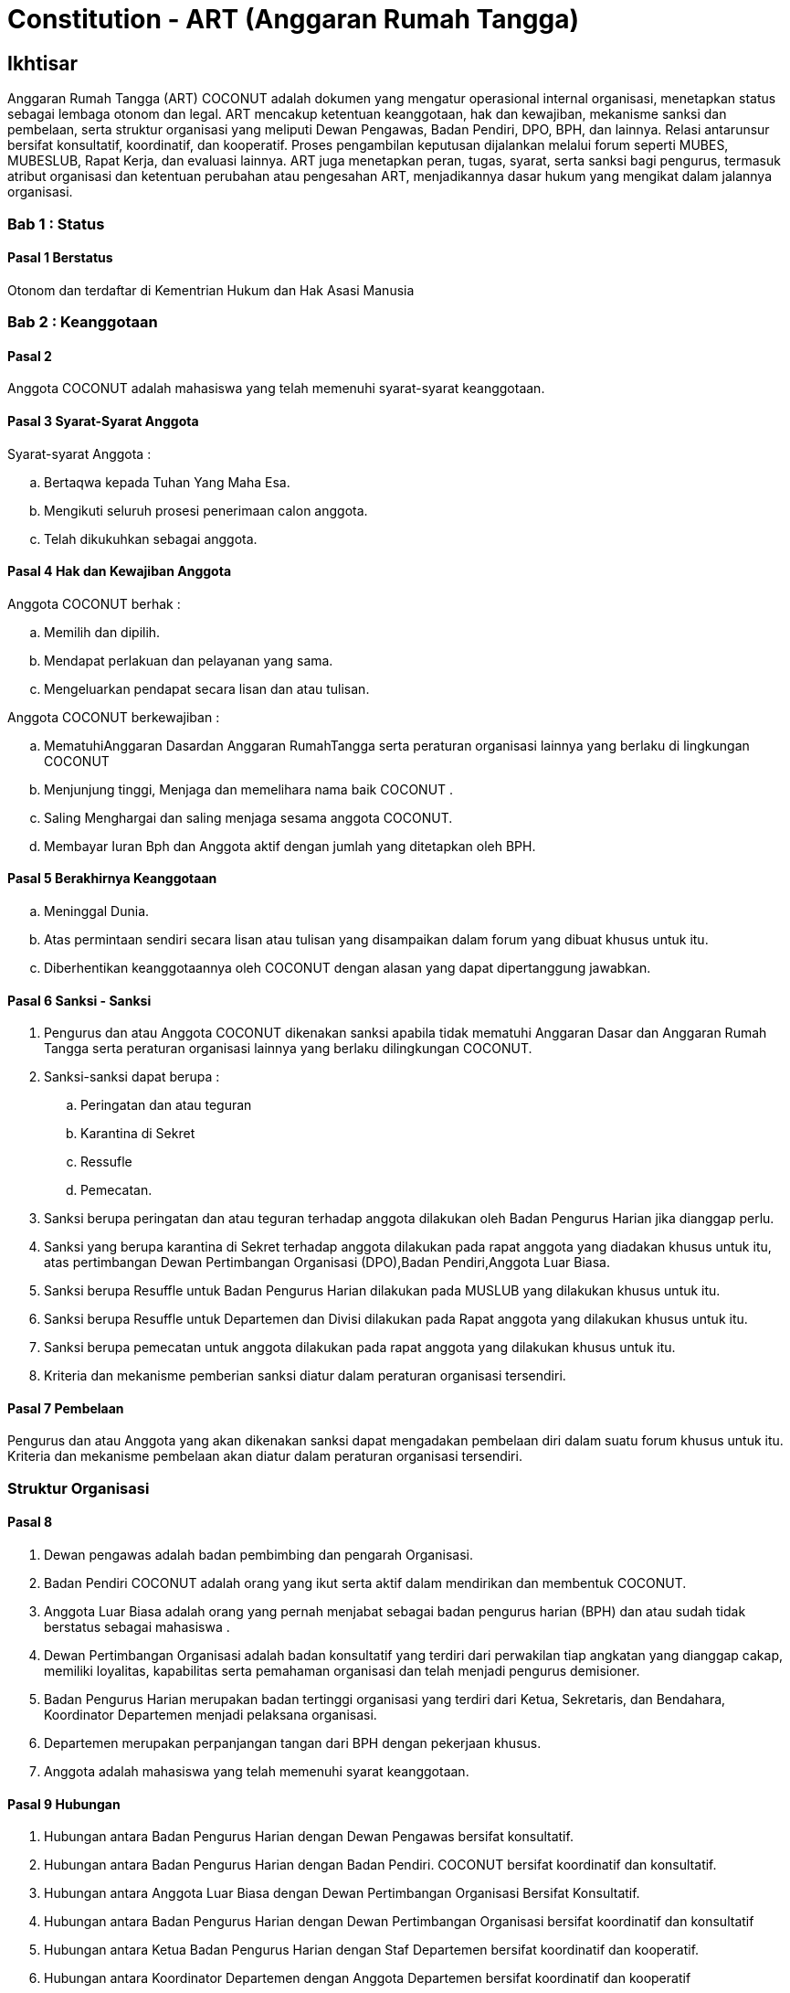 = Constitution - ART (Anggaran Rumah Tangga)
:navtitle: Bluebook - Constitution - Anggaran Rumah Tangga
:description: Anggaran Rumah Tangga COCONUT Computer Club
:keywords: COCONUT, Konstitusi, Anggaran Rumah Tangga

== Ikhtisar

Anggaran Rumah Tangga (ART) COCONUT adalah dokumen yang mengatur operasional internal organisasi, menetapkan status sebagai lembaga otonom dan legal. ART mencakup ketentuan keanggotaan, hak dan kewajiban, mekanisme sanksi dan pembelaan, serta struktur organisasi yang meliputi Dewan Pengawas, Badan Pendiri, DPO, BPH, dan lainnya. Relasi antarunsur bersifat konsultatif, koordinatif, dan kooperatif. Proses pengambilan keputusan dijalankan melalui forum seperti MUBES, MUBESLUB, Rapat Kerja, dan evaluasi lainnya. ART juga menetapkan peran, tugas, syarat, serta sanksi bagi pengurus, termasuk atribut organisasi dan ketentuan perubahan atau pengesahan ART, menjadikannya dasar hukum yang mengikat dalam jalannya organisasi.

=== Bab 1 : Status

==== Pasal 1 Berstatus

Otonom dan terdaftar di Kementrian Hukum dan Hak Asasi Manusia

=== Bab 2 : Keanggotaan

==== Pasal 2

Anggota COCONUT adalah mahasiswa yang telah memenuhi syarat-syarat keanggotaan.

==== Pasal 3 Syarat-Syarat Anggota

Syarat-syarat Anggota :

.. Bertaqwa kepada Tuhan Yang Maha Esa.
.. Mengikuti seluruh prosesi penerimaan calon anggota.
.. Telah dikukuhkan sebagai anggota.

==== Pasal 4 Hak dan Kewajiban Anggota

Anggota COCONUT berhak :

.. Memilih dan dipilih.
.. Mendapat perlakuan dan pelayanan yang sama.
.. Mengeluarkan pendapat secara lisan dan atau tulisan.

Anggota COCONUT berkewajiban :

.. MematuhiAnggaran Dasardan Anggaran RumahTangga serta peraturan organisasi lainnya yang berlaku di lingkungan COCONUT
.. Menjunjung tinggi, Menjaga dan memelihara nama baik COCONUT .
.. Saling Menghargai dan saling menjaga sesama anggota COCONUT.
.. Membayar Iuran Bph dan Anggota aktif dengan jumlah yang ditetapkan oleh BPH.

==== Pasal 5 Berakhirnya Keanggotaan

[loweralpha]
.. Meninggal Dunia.
.. Atas permintaan sendiri secara lisan atau tulisan yang disampaikan dalam forum yang dibuat khusus untuk itu.
.. Diberhentikan keanggotaannya oleh COCONUT dengan alasan yang dapat dipertanggung jawabkan.

==== Pasal 6 Sanksi - Sanksi

. Pengurus dan atau Anggota COCONUT dikenakan sanksi apabila tidak mematuhi Anggaran Dasar dan Anggaran Rumah Tangga serta peraturan organisasi lainnya yang berlaku dilingkungan COCONUT.
. Sanksi-sanksi dapat berupa :
.. Peringatan dan atau teguran
.. Karantina di Sekret
.. Ressufle
.. Pemecatan.

. Sanksi berupa peringatan dan atau teguran terhadap anggota dilakukan oleh Badan Pengurus Harian jika dianggap perlu.
. Sanksi yang berupa karantina di Sekret terhadap anggota dilakukan pada rapat anggota yang diadakan khusus untuk itu, atas pertimbangan Dewan Pertimbangan Organisasi (DPO),Badan Pendiri,Anggota Luar Biasa.
. Sanksi berupa Resuffle untuk Badan Pengurus Harian dilakukan pada MUSLUB yang dilakukan khusus untuk itu.
. Sanksi berupa Resuffle untuk Departemen dan Divisi dilakukan pada Rapat anggota yang dilakukan khusus untuk itu.
. Sanksi berupa pemecatan untuk anggota dilakukan pada rapat anggota yang dilakukan khusus untuk itu.
. Kriteria dan mekanisme pemberian sanksi diatur dalam peraturan organisasi tersendiri.

==== Pasal 7 Pembelaan

Pengurus dan atau Anggota yang akan dikenakan sanksi dapat mengadakan pembelaan diri dalam suatu forum khusus untuk itu. Kriteria dan mekanisme pembelaan akan diatur dalam peraturan organisasi tersendiri.

=== Struktur Organisasi

==== Pasal 8

. Dewan pengawas adalah badan pembimbing dan pengarah Organisasi.
. Badan Pendiri COCONUT adalah orang yang ikut serta aktif dalam mendirikan dan membentuk COCONUT.
. Anggota Luar Biasa adalah orang yang pernah menjabat sebagai badan pengurus harian (BPH) dan atau sudah tidak berstatus sebagai mahasiswa .
. Dewan Pertimbangan Organisasi adalah badan konsultatif yang terdiri dari perwakilan tiap angkatan yang dianggap cakap, memiliki loyalitas, kapabilitas serta pemahaman organisasi dan telah menjadi pengurus demisioner.
. Badan Pengurus Harian merupakan badan tertinggi organisasi yang terdiri dari Ketua, Sekretaris, dan Bendahara, Koordinator Departemen menjadi pelaksana organisasi.
. Departemen merupakan perpanjangan tangan dari BPH dengan pekerjaan khusus.
. Anggota adalah mahasiswa yang telah memenuhi syarat keanggotaan.

==== Pasal 9 Hubungan

. Hubungan antara Badan Pengurus Harian dengan Dewan Pengawas bersifat konsultatif.
. Hubungan antara Badan Pengurus Harian dengan Badan Pendiri. COCONUT bersifat koordinatif dan konsultatif.
. Hubungan antara Anggota Luar Biasa dengan Dewan Pertimbangan Organisasi Bersifat Konsultatif.
. Hubungan antara Badan Pengurus Harian dengan Dewan Pertimbangan Organisasi bersifat koordinatif dan konsultatif
. Hubungan antara Ketua Badan Pengurus Harian dengan Staf Departemen bersifat koordinatif dan kooperatif.
. Hubungan antara Koordinator Departemen dengan Anggota Departemen bersifat koordinatif dan kooperatif
. Hubungan antara Badan Pengurus Harian dengan Anggota bersifat kooperatif dan konsultatif.

=== Bab 4 : Badan Pekerja Musyawarah Besar

==== Pasal 10 Status dan Sifat

. Badan Pekerja dimandat oleh Badan Pengurus Harian COCONUT.
. Badan pekerja bersifat independen.

==== Pasal 11 Waktu

Badan pekerja Musyawarah Besar dibentuk minimal satu bulan sebelum Musyawarah Besar dilaksanakan.

==== Pasal 12 Tugas dan Fungsi

Menyusun draft agenda acara MUBES, Tata tertib, Anggaran Dasar, Anggaran Rumah tangga, dan Peraturan Organisasi lainnya.

=== Bab 5 : Musyawarah Besar Anggota

==== Pasal 13 Status dan Sifat

. Musyawarah Besar memegang kekuasaan tertinggi.
. Musyawarah Besar bersifat mengikat.

==== Pasal 14 Waktu

. Musyawarah Besar dilakukan 1 (satu) kali Periode Kepengurusan.
. Dalam keadaan tertentu, Musyawarah Besar dapat dilakukan lebih dari 1(satu) kali periode kepengurusan.

==== Pasal 15 Peserta

Peserta Musyawarah Besar dihadiri oleh BPH, DPO, Anggota luar biasa, Anggota, dan dapat dihadiri oleh Dewan Pengawas dan BADAN PENDIRI.

==== Pasal 16 Kekuasaan dan Wewenang

. Membahas serta menetapkan Agenda Acara, Tata tertib, Anggaran Dasar, Anggaran Rumah Tangga serta peraturan organisasi lainnya
. Merumuskan kebijakan dalam bidang :

.. Keorganisasian.
.. Program Kerja.
.. Rekomendasi.

. Memilih serta menetapkan Formatur & Mide Formatur COCONUT
. Menyerahkan, Penerimaan atau Penolakan Laporan Pertanggung jawaban Badan Pengurus Harian COCONUT .
. Mengevaluasi aktivitas anggota COCONUT.
. Penjatuhan sanksi terhadap seluruh komponen yang berada dalam lingkup struktur organisasi.

=== Bab 6 : Musyawarah Besar Luar Biasa

==== Pasal 17 Status dan Sifat

. Musyawarah Besar Luar Biasa merupakan kekuasaan tertinggi setelah Musyawarah Besar.
. Musyawarah Besar Luar Biasa bersifat mengikat.

Musyawarah Besar Luar Biasa dilaksanakan apabila terjadi kondisi yang luar biasa.

==== Pasal 19 Peserta

Peserta Musyawarah Besar Luar Biasa dihadiri oleh BPH, DPO, Anggota luar biasa, Anggota, dan dapat dihadiri oleh Dewan Pengawas dan BADAN PENDIRI.

==== Pasal 20 Kekuasaan dan Wewenang

. Membahas serta menetapkan Agenda Acara, Tata tertib, Anggaran Dasar, Anggaran Rumah Tangga serta peraturan organisasi lainnya.
. Memberikan sanksi kepada pengurus.
. Mendengarkan dan menerima atau menolak pembelaan pengurus yang dikenakan sanksi.
. Meninjau kembali kebijakan dalam bidang :


.. Keorganisasian.
.. Program Kerja.
.. Rekomendasi.

=== Bab 7 : Rapat Kerja

==== Pasal 21 Status dan Sifat

. Rapat Kerja merupakan pengambilan keputusan tertinggi dalam hal penyusunan program kerja.
. Rapat Kerja bersifat mengikat.

==== Pasal 22 Waktu

. Rapat Kerja dilaksanakan maksimal 1 (satu) Bulan setelah Musyawarah Besar.
. Rapat Kerja dilaksanakan 1 (satu) kali dalam 1 (satu) periode kepengurusan.

==== Pasal 23 Peserta

Peserta Rapat Kerja dihadiri oleh BPH, DPO dan dapat dihadiri oleh anggota luar biasa.

==== Pasal 24 Kekuasaan dan Wewenang

Merumuskan dan menetapkan Program kerja dalam 1 (satu) periode kepengurusan. 
Menetapkan kebijakan-kebijakan yang berhubungan dengan Program Kerja.

=== Bab 8 : Rapat Badan Pengurus Harian

==== Pasal 25 Status dan Sifat

. Rapat Badan Pengurus Harian merupakan rapat tertinggi pada tingkat pengurus.
. Rapat Badan Pengurus Harian bersifat mengikat.

==== Pasal 26 Waktu

Rapat Badan Pengurus Harian dilaksanakan jika seperlunya dalam 1 periode.

==== Pasal 27 Peserta

Peserta Rapat Badan Pengurus Harian (BPH) dihadiri oleh seluruh pengurus dari BPH.

==== Pasal 28 Kekuasaan dan Wewenang

. Mengevaluasi kinerja Badan Pengurus Harian.
. Mengevaluasi kinerja tiap Departemen.

=== Bab 9 : Rapat Evaluasi Kepengurusan

==== Pasal 29 Status dan Sifat

. Rapat Evaluasi kepengurusan merupakan kekuasaan tertinggi setelah Musyawarah Besar Luar Biasa.
. Rapat Evaluasi Kepengurusan bersifat mengikat.

==== Pasal 30 Waktu

Rapat Evaluasi kepengurusan dilaksanakan minimal 1 (satu) kali dalam 3 (tiga) bulan.

==== Pasal 31 Peserta

Peserta Rapat Evaluasi dihadiri oleh semua Pengurus dan dapat dihadiri oleh DPO.

==== Pasal 32 Kekuasaan dan Wewenang

Mengevaluasi kinerja kepengurusan.

=== Bab 10 : Rapat Departemen

==== Pasal 33 Status dan Sifat

. Rapat Departemen merupakan rapat tertinggi pada tingkat departemen.
. Rapat Departemen bersifat mengikat.

==== Pasal 34 Waktu

Rapat Departemen dilaksanakan seperlunya.

==== Pasal 35 Peserta

Peserta Rapat Departemen dihadiri oleh seluruh anggota departemen.

==== Pasal 36 Kekuasaan dan Wewenang

Membahas dan atau mengevaluasi program kerja departemen.

=== Bab 11 : Rapat Anggota

==== Pasal 37 Status dan Sifat

. Rapat Anggota merupakan kekuasaan tertinggi setelah rapat evaluasi.
. Rapat Anggota bersifat mengikat.

==== Pasal 38 Waktu

Rapat Anggota dilaksanakan seperlunya.

==== Pasal 39 Peserta

Peserta Rapat Anggota dihadiri oleh BPH, Anggota, dan dapat dihadiri oleh DPO.

==== Pasal 40 Kekuasaan dan Wewenang

. Memberikan sanksi kepada anggota.
. Mendengarkan dan menerima atau menolak pembelaan anggota yang dikenakan sanksi.
. Mengevaluasi aktivitas seluruh anggota.

=== Bab 12 : Dewan Pengawas

==== Pasal 41

. Dewan pengawas adalah badan pembimbing dan pengarah organisasi.
. Kekuasaan dan Wewenang :


.. Memberikan bimbingan arahan dan pengawasan kepada Pengurus Harian.
.. Memberikan saran, nasehat atau petunjuk Organisasi kepada Dewan Pertimbangan Organisasi dan atau Pengurus Harian terhadap pelaksanaan
Kegiatan atau bila dianggap perlu.

=== Bab 13 : Badan Pendiri

==== Pasal 42

. Badan Pendiri COCONUT adalah Badan yang terdiri dari: Anggota COCONUT STMIK Profesional yang telah mendirikan COCONUT.
. Badan Pendiri COCONUT bertugas memberikan saran, usul, dan pendapat serta pokok-pokok pikiran kepada BPH secara tertulis maupun tidak tertulis baik diminta maupun tidak diminta.

=== Bab 14 : Anggota Luar Biasa

==== Pasal 43

. Anggota luar biasa adalah orang yang pernah menjabat sebagai BPH dan laporan BPH pertanggung jawaban diterima.
. Kekuasaan dan wewenang : Memberikan saran, nasehat dan petunjuk organisasi kepada BPH dan anggota
melalui Dewan Pertimbangan Organisasi (DPO).

=== Bab 15 : Dewan Pertimbangan Organisasi

==== Pasal 44

. Dewan Pertimbangan Organisasi adalah badan yang terdiri dari anggota COCONUT yang telah menjadi pengurus demisioner.
. Dewan Pertimbangan Organisasi bertugas memberikan saran, usul dan pendapat serta pokok-pokok pikiran kepada Badan Pengurus Harian secara tertulis maupun tidak tertulis baik diminta maupun tidak diminta
. Dewan Pertimbangan Organisasi adalah perwakilan tiap angkatan yang memiliki loyalitas dan kapabilitas terhadap organisasi.

=== Bab 16 : Badan Pengurus Harian

==== Pasal 45

. Badan Pengurus Harian COCONUT adalah Badan Tertinggi penyelenggara organisasi yang bertanggung jawab baik intern maupun extern.
. Masa jabatan Fungsionaris Badan Pengurus Harian bisa lebih dari 1 (satu) kali periode kepengurusan.
. Struktur Badan Pengurus Harian minimal terdiri dari Ketua, Sekretaris dan Bendahara.

==== Pasal 46 Tugas dan Wewenang Badan Pengurus Harian :

. Melaksanakan Anggaran Dasar dan Anggaran Rumah Tangga serta Aturan -aturan Tambahan Organisasi yang berlaku di COCONUT.
. Menjalankan segala aktivitas organisasi yang telah dirumuskan dalam Garis-garis Besar Haluan Organisasi (GBHO) dan program kerja COCONUT.
. Menentukan kebijaksanaan Internal dan eksternal COCONUT sesuai dengan konstitusi yang berlaku di lingkungan COCONUT.
. Meminta pertanggung jawaban koordinator tiap Departemen atas program kerja yang telah dilaksanakan.
. Membentuk Badan Pekerja Musyawarah Besar bila dipandang perlu .
. Memberikan sanksi berupa teguran atau peringatan baik secara lisan maupun tertulis atau pencabutan hak sebagai anggota kepada anggota.

==== Pasal 47 Syarat-Syarat menjadi Badan Pengurus Harian

. Bertaqwa Kepada Tuhan Yang Maha Esa .
. Telah memenuhi syarat-syarat keanggotaan.
. Berkelakuan baik, memiliki integritas kepribadian, loyalitas dan kerja sama yang baik dan berwawasan luas.
. Telah Mengikuti Latihan Kepemimpinan.
. Tidak cacat organisasi.
. Menyatakan kesediaan sebagai Badan Pengurus Harian COCONUT

==== Pasal 48 Hak dan Kewajiban BPH

. Badan Pengurus Harian COCONUT berhak :


.. Memilih dan dipilih.
.. Mendapat perlakuan dan pelayanan yang sama.
.. Mengeluarkan pendapat secara lisan dan atau tulisan.

. Badan Pengurus Harian COCONUT berkewajiban :


.. Mematuhi Anggaran Dasar dan Anggaran Rumah Tangga serta peraturan organisasi lainnya yang berlaku di lingkungan COCONUT.
.. Menjunjung tinggi, menjaga dan atau memelihara nama baik COCONUT.
.. Saling Menghargai dan saling menjaga sesama anggota COCONUT.
.. Membayar Iuran Anggota dengan jumlah yang ditetapkan oleh BPH.

==== Pasal 49 Sanksi - Sanksi

. BPH COCONUT dikenakan sanksi apabila tidak mematuhi Anggaran Dasar dan Anggaran Rumah Tangga serta peraturan organisasi lainnya yang berlaku di lingkungan COCONUT.
. Sanksi-sanksi dapat berupa :

.. Peringatan dan atau teguran,
.. Skorsing,
.. Karantina Di Sekret,
.. Ressufle,
.. Pemecatan.

. Sanksi berupa peringatan dan atau teguran terhadap pengurus dilakukan oleh Badan Pengurus Harian jika dianggap perlu.
. Sanksi yang berupa karantina disekret terhadap pengurus dilakukan pada rapat MUBESLUB yang dilakukan khusus untuk itu.
. Sanksi berupa ressufle untuk pengurus dilakukan pada rapat Badan Pengurus Harian (BPH) yang dilakukan khusus untuk itu, atas pertimbangan Dewan Pertimbangan Organisasi (DPO) dan Badan Pendiri.
. Sanksi berupa pemecatan untuk pengurus dilakukan pada rapat Badan Pengurus Harian (BPH) yang dilakukan khusus untuk itu, atas pertimbangan Dewan Pertimbangan Organisasi (DPO) dan minimal 2 Badan Pendiri.
. Kriteria dan mekanisme pemberian sanksi diatur dalam peraturan organisasi tersendiri.

==== Pasal 50 Syarat-Syarat Menjadi Ketua Umum COCONUT

. Bertaqwa Kepada Tuhan Yang Maha Esa.
. Telah memenuhi syarat-syarat keanggotaan.
. Berkelakuan baik, berjiwa kepemimpinan memiliki integritas kepribadian, loyalitas dan kerjasama yang baik serta berwawasan luas.
. Pernah menduduki jabatan strategis dalam sebuah kepanitian minimal pada tingkat organisasi kemahasiswaan.
. Tidak menduduki jabatan BPH strategis pada organisasi lain dalam periode yang sama.
. Telah Mengikuti Latihan Kepemimpinan.
. Telah atau akan mengikuti latihan kepemimpinan II atau sedarajat.
. Memiliki sifat leadership dan manajerial.
. Memiliki Minimal IPK 3,2.

=== Bab 17 : Atribut Organisasi

==== Pasal 51 Atribut Organisasi terdiri dari :

.. Logo COCONUT merupakan logo yang dipakai pada periode XII dan akan dipakai sampai batas waktu yang tidak ditentukan ,
.. Pakaian Dinas Harian (PDH) hanya digunakan pada aktivitas harian keorganisasian,
.. Pakaian Dinas Lapangan (PDL) hanya digunakan pada aktivitas lapangan Keorganisasian,
.. Bendera hanya di gunakan pada aktivitas simbolis keorganisasian.

=== Bab 18 : Perubahan Anggaran Rumah Tangga COCONUT

==== Pasal 52

Perubahan Anggaran Rumah Tangga COCONUT hanya dapat dilakukan pada Musyawarah Besar atau Musyawarah Besar Luar Biasa.

=== Bab 19 : Pengesahan Anggaran Rumah Tangga COCONUt

==== Pasal 53

Pengesahan Anggaran Rumah Tangga COCONUT hanya dapat dilakukan pada Musyawarah Besar atau Musyawarah Besar Luar Biasa.

=== Bab 20 : Aturan Tambahan

==== Pasal 54

Hal-hal yang belum diatur dalam Anggaran Rumah Tangga ini akan diatur dalam Peraturan Organisasi lainnya.

=== Bab 21 : Aturan Peralihan

==== Pasal 55 

Segala Peraturan Organisasi COCONUT harus sesuai dengan Anggaran Rumah Tangga ini.

==== Pasal 56

Anggaran Rumah Tangga ini mulai berlaku sejak tanggal ditetapkannya.

=== Bab 22 : Penetapan

. Anggaran Rumah Tangga COCONUT ditetapkan untuk pertama kalinya dan disahkan untuk pertama kalinya oleh peserta mubes COCONUT pada hari Rabu, 2 April 2008 bertempat di BTN Tabaria, Makassar.
. Anggaran Rumah Tangga COCONUT ditetapkan untuk kedua kalinya dan disahkan untuk kedua kalinya oleh peserta mubes COCONUT pada hari Minggu, 2 Agustus 2009 bertempat di Tanjung Anging Mamiri, Makassar.
. Anggaran Rumah Tangga COCONUT ditetapkan untuk ketiga kalinya dan disahkan untuk ketiga kalinya oleh peserta mubes COCONUT pada hari Minggu, 18 Juli 2010 bertempat di Malino, Kab. Gowa.
. Anggaran Rumah Tangga COCONUT ditetapkan untuk keempat kalinya dan disahkan untuk keempat kalinya oleh peserta mubes COCONUT pada hari Minggu, 17 Juli 2011 bertempat di Benteng Somba Opu, Kab. Gowa.
. Anggaran Rumah Tangga COCONUT ditetapkan untuk kelima kalinya oleh Peserta Mubes COCONUT dan disahkan untuk kelima kalinya oleh Presidium I : Suherman, Presidium II : M.Ramli, Presidium III : Darmawan Setiawan pada hari Minggu, 15 Juli 2012 bertempat di Malino, Kab. Gowa.
. Anggaran Rumah Tangga COCONUT ditetapkan untuk keenam kalinya oleh Peserta Mubes COCONUT dan disahkan untuk keenam kalinya oleh Presidium I : Yaomal, Presidium II : Daud Desmawanto, Presidium III : Lalu Nasirin pada hari Minggu, 14 Juli 2013 bertempat di Malino, Kab. Gowa.
. Anggaran Rumah Tangga COCONUT ditetapkan untuk ketujuh kalinya oleh Peserta Mubes COCONUT dan disahkan untuk ketujuh kalinya oleh Presidium I : Yaomal, Presidium II : Maulana Ishak, Presidium III : Sulaiman Patabang pada hari Minggu, 17 Agustus 2014 bertempat di Bengo-bengo, Kab. Maros.
. Anggaran Rumah Tangga COCONUT ditetapkan untuk kedelapan kalinya oleh Peserta Mubes COCONUT dan disahkan untuk kedelapan kalin ya oleh Presidium I : Hilman, Presidium II : Andy Abdul Azis, Presidium III : Elfira Febrianti pada hari Minggu, 17 Agustus 2015 bertempat di Benteng Somba Opu, Kab. Gowa.
. Anggaran Rumah Tangga COCONUT ditetapkan untuk kesembilan kalinya oleh Peserta Mubes COCONUT dan disahkan untuk kesembilan kalinya oleh Presidium I : Abdul Rasyid Ramadhan, Presidium II : Andre Tupelu, Presidium III : Andy Abdul Azis pada hari Minggu, 21 Agustus 2016 bertempat di Benteng Somba Opu, Kab. Gowa.
. Anggaran Rumah Tangga COCONUT ditetapkan untuk kesepuluh kalinya oleh Peserta Mubes COCONUT dan disahkan untuk kesepuluh kalinya oleh Presidium I : Reynaldi Rahmat, Presidium II : Bagas Eryan Bimantoro, Presidium III : Muhlis pada
hari Sabtu, 6 Oktober 2018 bertempat di Sekretariat COCONUT di Jl. Tidung 10 no. 157, Kota Makassar.
. Anggaran Rumah Tangga COCONUT ditetapkan untuk kesebelas kalinya oleh Peserta Mubes COCONUT dan disahkan untuk kesebelas kalinya oleh Presidium I : Reynaldi Rahmat, Presidium II : Kevin Yoshua Patu, Presidium III : Abd. Girandi pada hari Minggu, 13 Oktober 2019 bertempat di Benteng Somba Opu (Rumah Adat Soppeng), Kab. Gowa.
. Anggaran Rumah Tangga COCONUT ditetapkan untuk keduabelas kalinya oleh Peserta Mubes COCONUT dan disahkan untuk keduabelas kalinya oleh Presidium I : Charos George Selan, Presidium II : Rukiani, Presidium III : Subhan Sidik pada hari Minggu, 13 Desember 2020 bertempat di Makassar.
. Anggaran Rumah Tangga COCONUT ditetapkan untuk ketigabelas kalinya oleh Peserta Mubes COCONUT dan disahkan untuk ketigabelas kalinya oleh Presidium I : Reynaldi Rahmat, Presidium II : Abd. Mutawalli Amar, Presidium III : Nurman Awaluddin pada hari Senin, 8 Agustus 2022 bertempat di Jl. Mon. Emmy Saelan III No 70 Makassar (Sekretariat COCONUT).
. Anggaran Rumah Tangga COCONUT ditetapkan untuk keempatbelas kalinya oleh Peserta Mubes COCONUT dan disahkan untuk keempatbelas kalinya oleh Presidium I : Kamran, Presidium II : Resky Agus, Presidium III : Nurman Awaluddin pada hari Minggu, 24 September 2023 bertempat di Jl. Mon. Emmy Saelan III No 70 Makassar (Sekretariat COCONUT).
. Anggaran Rumah Tangga COCONUT ditetapkan untuk kelimabelas kalinya oleh Peserta Mubes COCONUT dan disahkan untuk kelimabelas kalinya oleh Presidium I : Syariful Mujaddiq, Presidium II : Nurmisba, Presidium III : Nur Hidayat pada hari Sabtu, 07 September 2024 bertempat di Jl. Mon. Emmy Saelan III No 70 Makassar (Sekretariat COCONUT).
